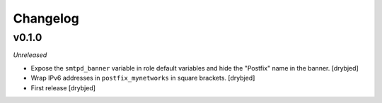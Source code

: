 Changelog
=========

v0.1.0
------

*Unreleased*

- Expose the ``smtpd_banner`` variable in role default variables and hide the
  "Postfix" name in the banner. [drybjed]

- Wrap IPv6 addresses in ``postfix_mynetworks`` in square brackets. [drybjed]

- First release [drybjed]

